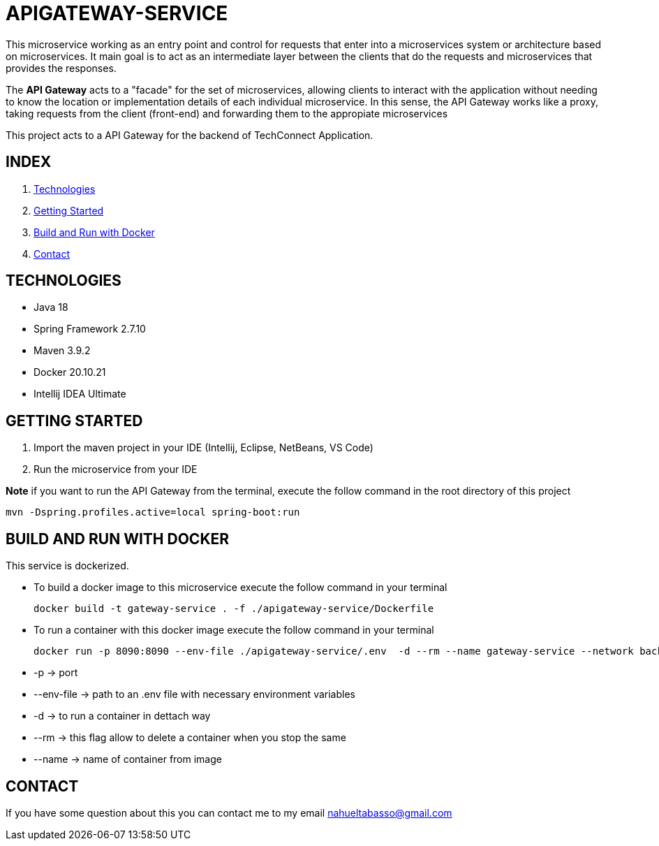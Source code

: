 = APIGATEWAY-SERVICE

This microservice working as an entry point and control for requests that enter into a
microservices system or architecture based on microservices. It main goal is to act as an
intermediate layer between the clients that do the requests and microservices that
provides the responses.

The *API Gateway* acts to a "facade" for the set of microservices, allowing clients to
interact with the application without needing to know the location or implementation details
of each individual microservice. In this sense, the API Gateway works like a proxy, taking
requests from the client (front-end) and forwarding them to the appropiate microservices

This project acts to a API Gateway for the backend of TechConnect Application.

== INDEX

1. <<technologies, Technologies>>
2. <<getting-started, Getting Started>>
3. <<docker, Build and Run with Docker>>
4. <<contact, Contact>>

[[technologies]]
== TECHNOLOGIES

* Java 18
* Spring Framework 2.7.10
* Maven 3.9.2
* Docker 20.10.21
* Intellij IDEA Ultimate

[[getting-started]]
== GETTING STARTED

1. Import the maven project in your IDE (Intellij, Eclipse, NetBeans, VS Code)
2. Run the microservice from your IDE

*Note* if you want to run the API Gateway from the terminal, execute the follow command
in the root directory of this project
[source]
mvn -Dspring.profiles.active=local spring-boot:run

[[docker]]
== BUILD AND RUN WITH DOCKER

This service is dockerized.

* To build a docker image to this microservice execute the follow command in your terminal
[source]
docker build -t gateway-service . -f ./apigateway-service/Dockerfile

* To run a container with this docker image execute the follow command in your terminal
[source]
docker run -p 8090:8090 --env-file ./apigateway-service/.env  -d --rm --name gateway-service --network backend gateway-service

    * -p -> port
    * --env-file -> path to an .env file with necessary environment variables
    * -d -> to run a container in dettach way
    * --rm -> this flag allow to delete a container when you stop the same
    * --name -> name of container from image

[[contact]]
== CONTACT
If you have some question about this you can contact me to my email nahueltabasso@gmail.com
